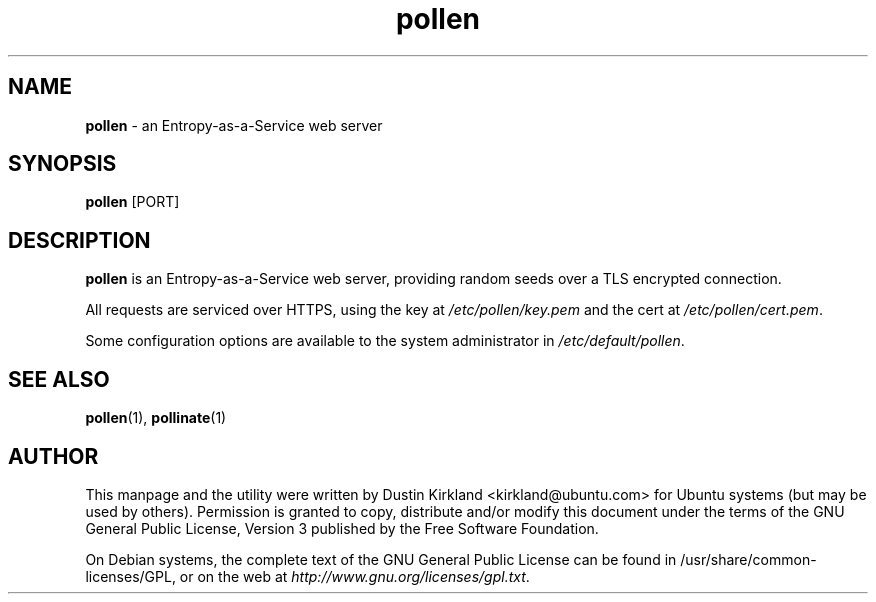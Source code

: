 .TH pollen 1 "07 February 2013" pollen "pollen server"
.SH NAME
\fBpollen\fP \- an Entropy-as-a-Service web server

.SH SYNOPSIS
\fBpollen\fP [PORT]

.SH DESCRIPTION
\fBpollen\fP is an Entropy-as-a-Service web server, providing random seeds over a TLS encrypted connection.

All requests are serviced over HTTPS, using the key at \fI/etc/pollen/key.pem\fP and the cert at \fI/etc/pollen/cert.pem\fP.

Some configuration options are available to the system administrator in \fI/etc/default/pollen\fP.

.SH SEE ALSO
\fBpollen\fP(1), \fBpollinate\fP(1)

.SH AUTHOR
This manpage and the utility were written by Dustin Kirkland <kirkland@ubuntu.com> for Ubuntu systems (but may be used by others).  Permission is granted to copy, distribute and/or modify this document under the terms of the GNU General Public License, Version 3 published by the Free Software Foundation.

On Debian systems, the complete text of the GNU General Public License can be found in /usr/share/common-licenses/GPL, or on the web at \fIhttp://www.gnu.org/licenses/gpl.txt\fP.
